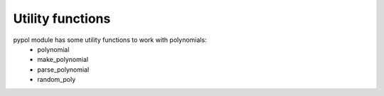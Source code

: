 Utility functions
=================

pypol module has some utility functions to work with polynomials:
    * polynomial
    * make_polynomial
    * parse_polynomial
    * random_poly

.. function:: polynomial([string=None[, simplify=True[, print_format=True]]])

    Returns a *Polynomial* object.

    string is a string that represent a polynomial, default is None.

    **Syntax rules**
        Powers can be expressed using the *^* symbol. If a digit follows a letter then it is interpreted as an exponent. So the following expressions are be equal::

             polynomial('2x^3y^2 + 1') == polynomial('2x3y2 + 1')

        but if there is a white space after the letter then the digit is interpreted as a positive coefficient.
        So this:::

             polynomial('2x3y 2 + 1')

        represents this polynomial:::

             2x^3y + 3

.. function:: make_polynomial()